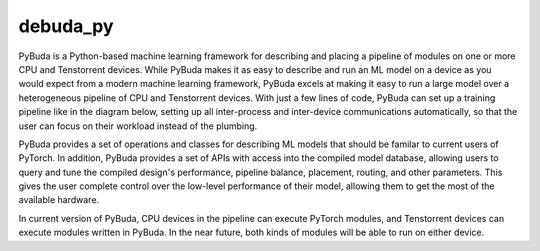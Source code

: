 debuda_py
=========

PyBuda is a Python-based machine learning framework for describing and placing a pipeline of modules on one or more CPU and Tenstorrent devices. While PyBuda makes it
as easy to describe and run an ML model on a device as you would expect from a modern machine learning framework, PyBuda excels at making it easy to run a large model over
a heterogeneous pipeline of CPU and Tenstorrent devices. With just a few lines of code, PyBuda can set up a training pipeline like in the diagram below, setting up all
inter-process and inter-device communications automatically, so that the user can focus on their workload instead of the plumbing.

PyBuda provides a set of operations and classes for describing ML models that should be familar to current users of PyTorch. In addition, PyBuda provides a set of APIs
with access into the compiled model database, allowing users to query and tune the compiled design's performance, pipeline balance, placement, routing, and other parameters. This
gives the user complete control over the low-level performance of their model, allowing them to get the most of the available hardware.

In current version of PyBuda, CPU devices in the pipeline can execute PyTorch modules, and Tenstorrent devices can execute modules 
written in PyBuda. In the near future, both kinds of modules will be able to run on either device. 
